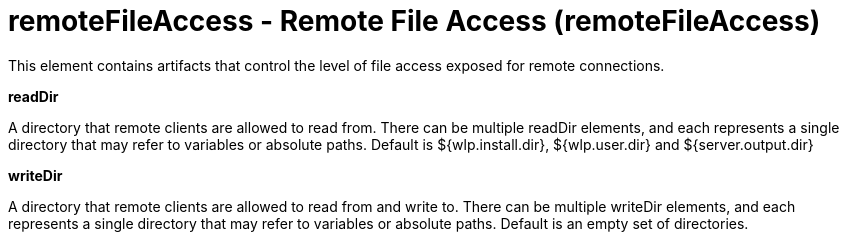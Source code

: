 = +remoteFileAccess - Remote File Access+ (+remoteFileAccess+)
:stylesheet: ../config.css
:linkcss: 
:nofooter: 

+This element contains artifacts that control the level of file access exposed for remote connections.+

[#+readDir+]*readDir*

+A directory that remote clients are allowed to read from. There can be multiple readDir elements, and each represents a single directory that may refer to variables or absolute paths.  Default is ${wlp.install.dir}, ${wlp.user.dir} and ${server.output.dir}+


[#+writeDir+]*writeDir*

+A directory that remote clients are allowed to read from and write to. There can be multiple writeDir elements, and each represents a single directory that may refer to variables or absolute paths.  Default is an empty set of directories.+


